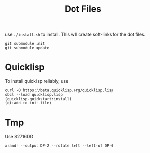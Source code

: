 #+TITLE: Dot Files

use =./install.sh= to install.
This will create soft-links for the dot files.

#+BEGIN_EXAMPLE
git submodule init
git submodule update
#+END_EXAMPLE

* Quicklisp

To install quicklisp reliably, use

#+BEGIN_EXAMPLE
curl -O https://beta.quicklisp.org/quicklisp.lisp
sbcl --load quicklisp.lisp
(quicklisp-quickstart:install)
(ql:add-to-init-file)
#+END_EXAMPLE



* Tmp

Use S2716DG
#+BEGIN_EXAMPLE
xrandr --output DP-2 --rotate left --left-of DP-0
#+END_EXAMPLE
